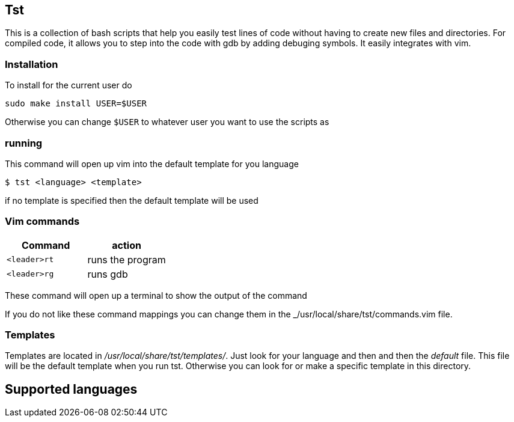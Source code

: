 == Tst
This is a collection of bash scripts that help you easily test lines of code
without having to create new files and directories. For compiled code, it allows
you to step into the code with gdb by adding debuging symbols. It easily
integrates with vim.

=== Installation
To install for the current user do

----
sudo make install USER=$USER
----

Otherwise you can change `$USER` to whatever user you want to use the scripts as

=== running
This command will open up vim into the default template for you language

[source ,sh]
----
$ tst <language> <template>
----

if no template is specified then the default template will be used

=== Vim commands
[%header, rows=1,1]
|===
| Command    | action
| `<leader>rt` | runs the program
| `<leader>rg` | runs gdb
|===

These command will open up a terminal to show the output of the command

If you do not like these command mappings you can change them in the
_/usr/local/share/tst/commands.vim file.

=== Templates
Templates are located in _/usr/local/share/tst/templates/_. Just look for your
language and then and then the _default_ file. This file will be the default
template when you run tst. Otherwise you can look for or make a specific
template in this directory.

== Supported languages

